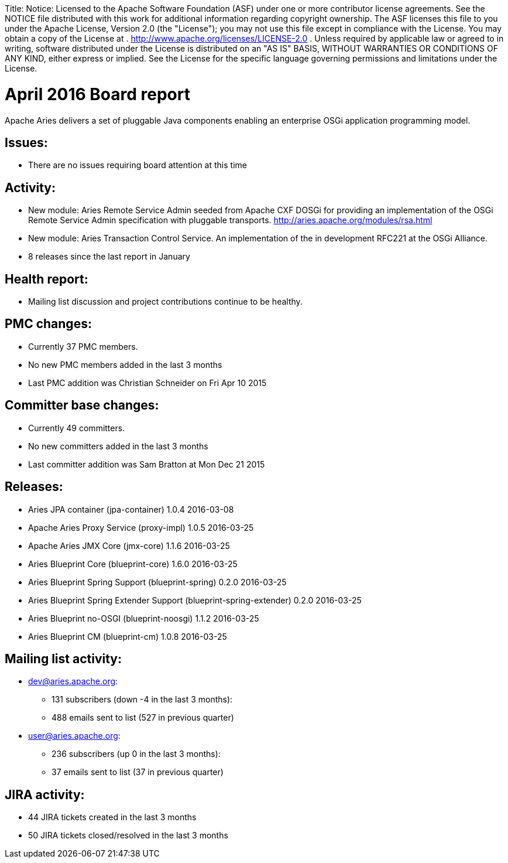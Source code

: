 :doctype: book

Title: Notice:    Licensed to the Apache Software Foundation (ASF) under one            or more contributor license agreements.
See the NOTICE file            distributed with this work for additional information            regarding copyright ownership.
The ASF licenses this file            to you under the Apache License, Version 2.0 (the            "License");
you may not use this file except in compliance            with the License.
You may obtain a copy of the License at            .              http://www.apache.org/licenses/LICENSE-2.0            .            Unless required by applicable law or agreed to in writing,            software distributed under the License is distributed on an            "AS IS" BASIS, WITHOUT WARRANTIES OR CONDITIONS OF ANY            KIND, either express or implied.
See the License for the            specific language governing permissions and limitations            under the License.

= April 2016 Board report

Apache Aries delivers a set of pluggable Java components enabling an    enterprise OSGi application programming model.

== Issues:

* There are no issues requiring board attention at this time

== Activity:

* New module: Aries Remote Service Admin seeded from Apache CXF DOSGi for providing an implementation of the OSGi Remote Service Admin specification with pluggable transports.
http://aries.apache.org/modules/rsa.html
* New module: Aries Transaction Control Service.
An implementation of the in development RFC221 at the OSGi Alliance.
* 8 releases since the last report in January

== Health report:

* Mailing list discussion and project contributions continue to be healthy.

== PMC changes:

* Currently 37 PMC members.
* No new PMC members added in the last 3 months
* Last PMC addition was Christian Schneider on Fri Apr 10 2015

== Committer base changes:

* Currently 49 committers.
* No new committers added in the last 3 months
* Last committer addition was Sam Bratton at Mon Dec 21 2015

== Releases:

* Aries JPA container (jpa-container) 1.0.4 2016-03-08
* Apache Aries Proxy Service (proxy-impl) 1.0.5 2016-03-25
* Apache Aries JMX Core (jmx-core) 1.1.6 2016-03-25
* Aries Blueprint Core (blueprint-core) 1.6.0 2016-03-25
* Aries Blueprint Spring Support (blueprint-spring) 0.2.0 2016-03-25
* Aries Blueprint Spring Extender Support (blueprint-spring-extender) 0.2.0 2016-03-25
* Aries Blueprint no-OSGI (blueprint-noosgi) 1.1.2 2016-03-25
* Aries Blueprint CM (blueprint-cm) 1.0.8 2016-03-25

== Mailing list activity:

* dev@aries.apache.org:
 ** 131 subscribers (down -4 in the last 3 months):
 ** 488 emails sent to list (527 in previous quarter)
* user@aries.apache.org:
 ** 236 subscribers (up 0 in the last 3 months):
 ** 37 emails sent to list (37 in previous quarter)

== JIRA activity:

* 44 JIRA tickets created in the last 3 months
* 50 JIRA tickets closed/resolved in the last 3 months
